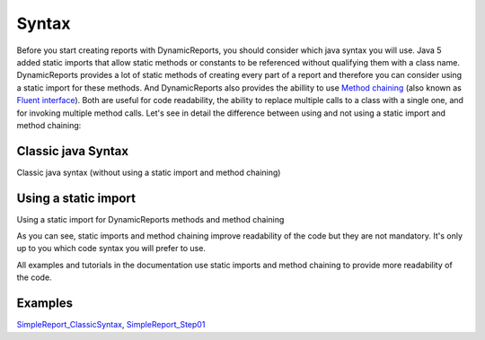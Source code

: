 ======
Syntax
======

Before you start creating reports with DynamicReports, you should consider 
which java syntax you will use. Java 5 added static imports that allow 
static methods or constants to be referenced without qualifying them with 
a class name. DynamicReports provides a lot of static methods of creating 
every part of a report and therefore you can consider using a static import 
for these methods. And DynamicReports also provides the abillity to use 
`Method chaining <https://en.wikipedia.org/wiki/Method_chaining>`_ (also known 
as `Fluent interface <https://en.wikipedia.org/wiki/Fluent_interface>`_). Both 
are useful for code readability, the ability to replace multiple calls to a 
class with a single one, and for invoking multiple method calls.
Let's see in detail the difference between using and not using a static 
import and method chaining:

Classic java Syntax
^^^^^^^^^^^^^^^^^^^
Classic java syntax (without using a static import and method chaining)

.. code-block:: java
   :linenos:

    JasperReportBuilder report = DynamicReports.report();
    report.addColumn(Columns.column("Item", "item", DataTypes.stringType()));
    report.addColumn(Columns.column("Quantity", "quantity", DataTypes.integerType()));
    report.addTitle(Componens.text("Report title"));
    report.setDataSource(dataSource)
    report.show();

Using a static import
^^^^^^^^^^^^^^^^^^^^^
Using a static import for DynamicReports methods and method chaining

.. code-block:: java
   :linenos:

    import static net.sf.dynamicreports.DynamicReports.*;
    report()
    .columns(
        col.column("Item", "item", type.stringType()), 
        col.column("Quantity", "quantity", type.integerType())) 
    .title(cmp.text("Report title"))
    .setDataSource(dataSource)
    .show();

As you can see, static imports and method chaining improve readability 
of the code but they are not mandatory. It's only up to you which code 
syntax you will prefer to use.

All examples and tutorials in the documentation use static imports and 
method chaining to provide more readability of the code.

Examples
^^^^^^^^
`SimpleReport_ClassicSyntax <https://web.archive.org/web/20180602170012/http://www.dynamicreports.org/examples/simplereport_classicsyntax>`_, `SimpleReport_Step01 <https://web.archive.org/web/20180602170012/http://www.dynamicreports.org/examples/simplereport_step01>`_
